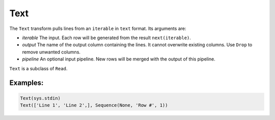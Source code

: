 Text
=====

The ``Text`` transform pulls lines from an ``iterable`` in ``text`` format. Its arguments are:

* *iterable* The input. Each row will be generated from the result ``next(iterable)``.
* *output* The name of the output column containing the lines. It cannot overwrite existing columns. Use ``Drop`` to remove unwanted columns.
* *pipeline* An optional input pipeline. New rows will be merged with the output of this pipeline.

``Text`` is a subclass of ``Read``.

Examples:
^^^^^^^^^

.. code-block:: python

   Text(sys.stdin)
   Text(['Line 1', 'Line 2',], Sequence(None, 'Row #', 1))
